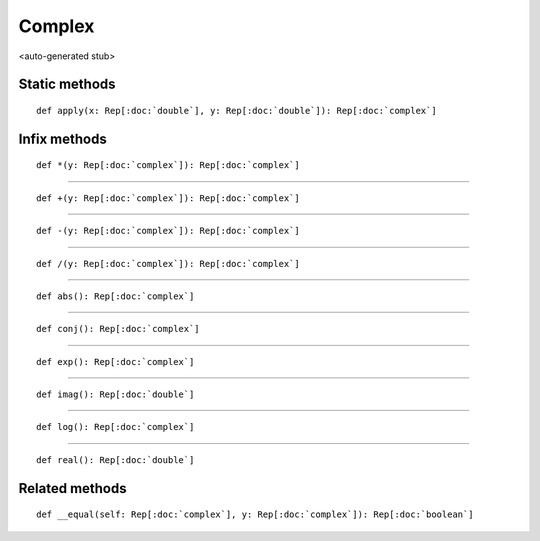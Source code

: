 
.. role:: black
.. role:: gray
.. role:: silver
.. role:: white
.. role:: maroon
.. role:: red
.. role:: fuchsia
.. role:: pink
.. role:: orange
.. role:: yellow
.. role:: lime
.. role:: green
.. role:: olive
.. role:: teal
.. role:: cyan
.. role:: aqua
.. role:: blue
.. role:: navy
.. role:: purple

.. _Complex:

Complex
=======

<auto-generated stub>

Static methods
--------------

.. parsed-literal::

  :maroon:`def` apply(x: Rep[:doc:`double`], y: Rep[:doc:`double`]): Rep[:doc:`complex`]




Infix methods
-------------

.. parsed-literal::

  :maroon:`def` \*(y: Rep[:doc:`complex`]): Rep[:doc:`complex`]




*********

.. parsed-literal::

  :maroon:`def` +(y: Rep[:doc:`complex`]): Rep[:doc:`complex`]




*********

.. parsed-literal::

  :maroon:`def` -(y: Rep[:doc:`complex`]): Rep[:doc:`complex`]




*********

.. parsed-literal::

  :maroon:`def` \/(y: Rep[:doc:`complex`]): Rep[:doc:`complex`]




*********

.. parsed-literal::

  :maroon:`def` abs(): Rep[:doc:`complex`]




*********

.. parsed-literal::

  :maroon:`def` conj(): Rep[:doc:`complex`]




*********

.. parsed-literal::

  :maroon:`def` exp(): Rep[:doc:`complex`]




*********

.. parsed-literal::

  :maroon:`def` imag(): Rep[:doc:`double`]




*********

.. parsed-literal::

  :maroon:`def` log(): Rep[:doc:`complex`]




*********

.. parsed-literal::

  :maroon:`def` real(): Rep[:doc:`double`]




Related methods
---------------

.. parsed-literal::

  :maroon:`def` \_\_equal(self: Rep[:doc:`complex`], y: Rep[:doc:`complex`]): Rep[:doc:`boolean`]




